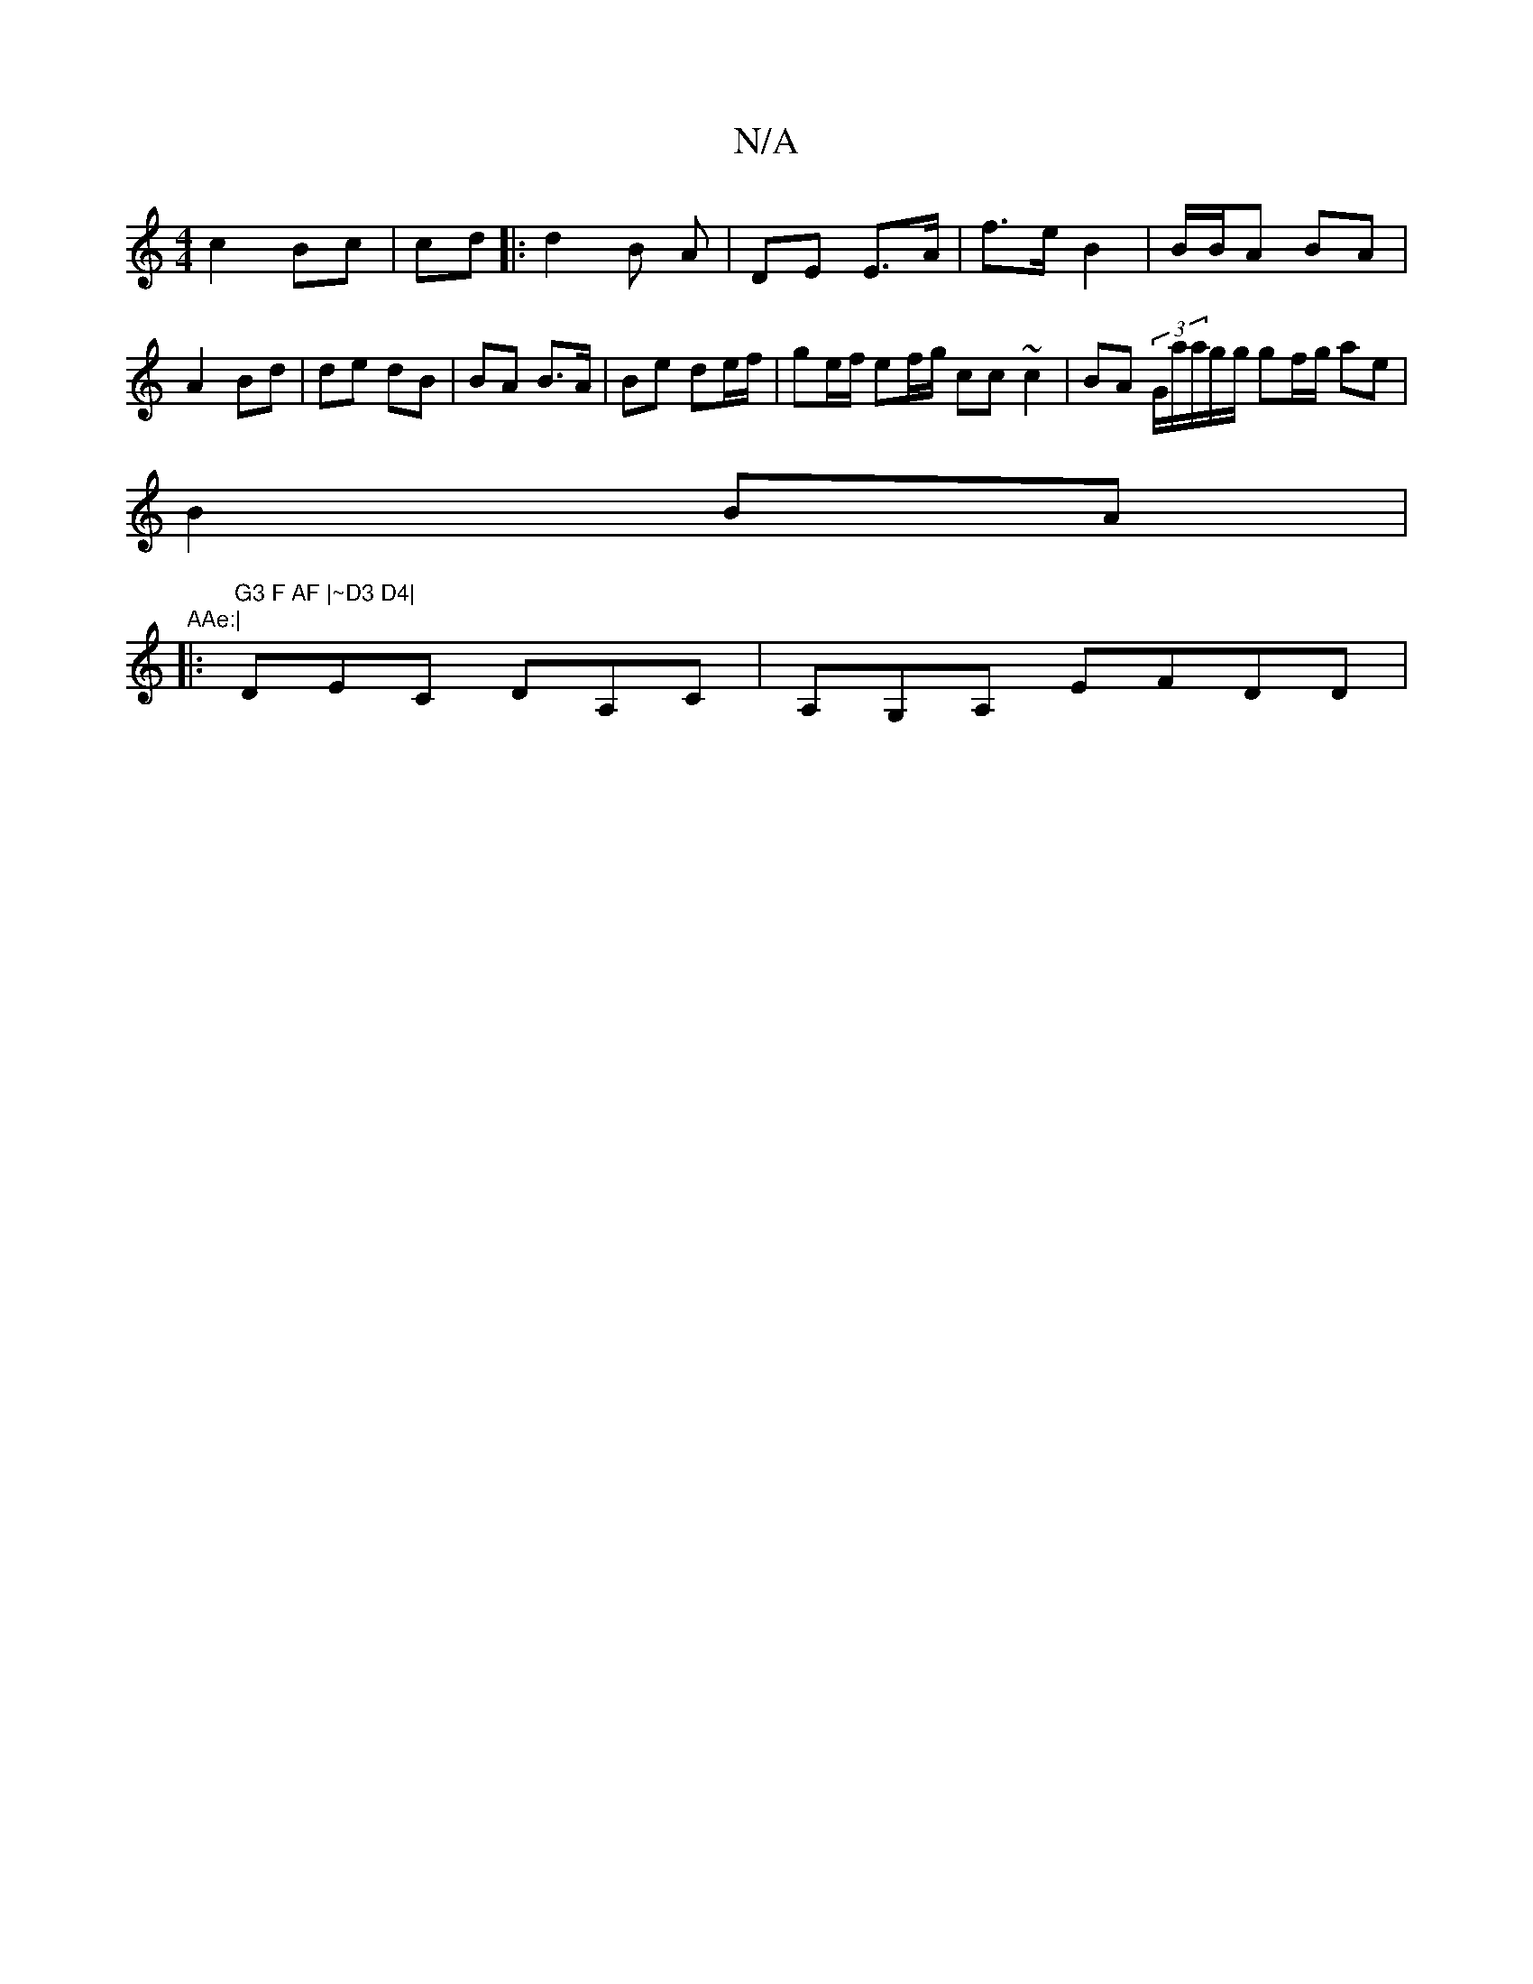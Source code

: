 X:1
T:N/A
M:4/4
R:N/A
K:Cmajor
c2- Bc | cd |: d2 B A | DE E>A | f>e B2 | B/B/A BA | A2 Bd | de dB | BA B>A | Be de/f/|ge/f/ ef/g/ cc~c2|BA (3G/a/a/g/g/2 gf/g/ ae|
B2 BA| "AAe:|
|:"G3 F AF |~D3 D4|
DEC DA,C|A,G,A, EFDD|
"~G3 B cBAB/